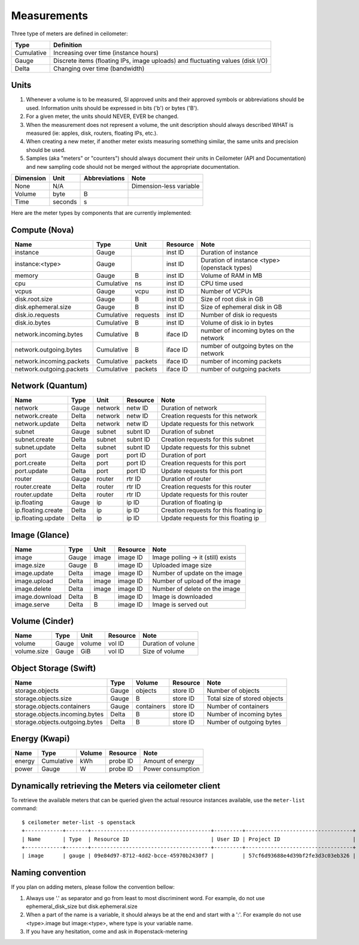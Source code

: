 ..
      Copyright 2012 New Dream Network (DreamHost)

      Licensed under the Apache License, Version 2.0 (the "License"); you may
      not use this file except in compliance with the License. You may obtain
      a copy of the License at

          http://www.apache.org/licenses/LICENSE-2.0

      Unless required by applicable law or agreed to in writing, software
      distributed under the License is distributed on an "AS IS" BASIS, WITHOUT
      WARRANTIES OR CONDITIONS OF ANY KIND, either express or implied. See the
      License for the specific language governing permissions and limitations
      under the License.

.. _measurements:

==============
 Measurements
==============

Three type of meters are defined in ceilometer:

.. index::
   double: meter; cumulative
   double: meter; gauge
   double: meter; delta

==========  ==============================================================================
Type        Definition
==========  ==============================================================================
Cumulative  Increasing over time (instance hours)
Gauge       Discrete items (floating IPs, image uploads) and fluctuating values (disk I/O)
Delta       Changing over time (bandwidth)
==========  ==============================================================================

Units
=====

1. Whenever a volume is to be measured, SI approved units and their
   approved symbols or abbreviations should be used. Information units
   should be expressed in bits ('b') or bytes ('B').
2. For a given meter, the units should NEVER, EVER be changed.
3. When the measurement does not represent a volume, the unit
   description should always described WHAT is measured (ie: apples,
   disk, routers, floating IPs, etc.).
4. When creating a new meter, if another meter exists measuring
   something similar, the same units and precision should be used.
5. Samples (aka "meters" or "counters") should always document their
   units in Ceilometer (API and Documentation) and new sampling code
   should not be merged without the appropriate documentation.

============  ========  ==============  =====
Dimension     Unit      Abbreviations   Note
============  ========  ==============  =====
None          N/A                       Dimension-less variable
Volume        byte                   B
Time          seconds                s
============  ========  ==============  =====

Here are the meter types by components that are currently implemented:

Compute (Nova)
==============

========================  ==========  ========  ========  =======================================================
Name                      Type        Unit      Resource  Note
========================  ==========  ========  ========  =======================================================
instance                  Gauge                 inst ID   Duration of instance
instance:<type>           Gauge                 inst ID   Duration of instance <type> (openstack types)
memory                    Gauge              B  inst ID   Volume of RAM in MB
cpu                       Cumulative        ns  inst ID   CPU time used
vcpus                     Gauge           vcpu  inst ID   Number of VCPUs
disk.root.size            Gauge              B  inst ID   Size of root disk in GB
disk.ephemeral.size       Gauge              B  inst ID   Size of ephemeral disk in GB
disk.io.requests          Cumulative  requests  inst ID   Number of disk io requests
disk.io.bytes             Cumulative         B  inst ID   Volume of disk io in bytes
network.incoming.bytes    Cumulative         B  iface ID  number of incoming bytes on the network
network.outgoing.bytes    Cumulative         B  iface ID  number of outgoing bytes on the network
network.incoming.packets  Cumulative   packets  iface ID  number of incoming packets
network.outgoing.packets  Cumulative   packets  iface ID  number of outgoing packets
========================  ==========  ========  ========  =======================================================

Network (Quantum)
=================

========================  ==========  ========  ========  ======================================================
Name                      Type        Unit      Resource  Note
========================  ==========  ========  ========  ======================================================
network                   Gauge       network   netw ID   Duration of network
network.create            Delta       network   netw ID   Creation requests for this network
network.update            Delta       network   netw ID   Update requests for this network
subnet                    Gauge       subnet    subnt ID  Duration of subnet
subnet.create             Delta       subnet    subnt ID  Creation requests for this subnet
subnet.update             Delta       subnet    subnt ID  Update requests for this subnet
port                      Gauge       port      port ID   Duration of port
port.create               Delta       port      port ID   Creation requests for this port
port.update               Delta       port      port ID   Update requests for this port
router                    Gauge       router    rtr ID    Duration of router
router.create             Delta       router    rtr ID    Creation requests for this router
router.update             Delta       router    rtr ID    Update requests for this router
ip.floating               Gauge       ip        ip ID     Duration of floating ip
ip.floating.create        Delta       ip        ip ID     Creation requests for this floating ip
ip.floating.update        Delta       ip        ip ID     Update requests for this floating ip
========================  ==========  ========  ========  ======================================================

Image (Glance)
==============

========================  ==========  =======  ========  =======================================================
Name                      Type        Unit     Resource  Note
========================  ==========  =======  ========  =======================================================
image                     Gauge         image  image ID  Image polling -> it (still) exists
image.size                Gauge             B  image ID  Uploaded image size
image.update              Delta         image  image ID  Number of update on the image
image.upload              Delta         image  image ID  Number of upload of the image
image.delete              Delta         image  image ID  Number of delete on the image
image.download            Delta             B  image ID  Image is downloaded
image.serve               Delta             B  image ID  Image is served out
========================  ==========  =======  ========  =======================================================

Volume (Cinder)
===============

========================  ==========  =======  ========  =======================================================
Name                      Type        Unit     Resource  Note
========================  ==========  =======  ========  =======================================================
volume                    Gauge        volume  vol ID    Duration of volune
volume.size               Gauge           GiB  vol ID    Size of volume
========================  ==========  =======  ========  =======================================================

Object Storage (Swift)
======================

==============================  ==========  ==========  ========  ==============================================
Name                            Type        Volume      Resource  Note
==============================  ==========  ==========  ========  ==============================================
storage.objects                 Gauge          objects  store ID  Number of objects
storage.objects.size            Gauge                B  store ID  Total size of stored objects
storage.objects.containers      Gauge       containers  store ID  Number of containers
storage.objects.incoming.bytes  Delta                B  store ID  Number of incoming bytes
storage.objects.outgoing.bytes  Delta                B  store ID  Number of outgoing bytes
==============================  ==========  ==========  ========  ==============================================

Energy (Kwapi)
==============

==========================  ==========  ==========  ========  ==============================================
Name                        Type        Volume      Resource  Note
==========================  ==========  ==========  ========  ==============================================
energy                      Cumulative         kWh  probe ID  Amount of energy
power                       Gauge                W  probe ID  Power consumption
==========================  ==========  ==========  ========  ==============================================

Dynamically retrieving the Meters via ceilometer client
=======================================================

To retrieve the available meters that can be queried given the actual
resource instances available, use the ``meter-list`` command:

::

    $ ceilometer meter-list -s openstack
    +------------+-------+--------------------------------------+---------+----------------------------------+
    | Name       | Type  | Resource ID                          | User ID | Project ID                       |
    +------------+-------+--------------------------------------+---------+----------------------------------+
    | image      | gauge | 09e84d97-8712-4dd2-bcce-45970b2430f7 |         | 57cf6d93688e4d39bf2fe3d3c03eb326 |


Naming convention
=================
If you plan on adding meters, please follow the convention bellow:

1. Always use '.' as separator and go from least to most discriminent word.
   For example, do not use ephemeral_disk_size but disk.ephemeral.size

2. When a part of the name is a variable, it should always be at the end and start with a ':'.
   For example do not use <type>.image but image:<type>, where type is your variable name.

3. If you have any hesitation, come and ask in #openstack-metering
